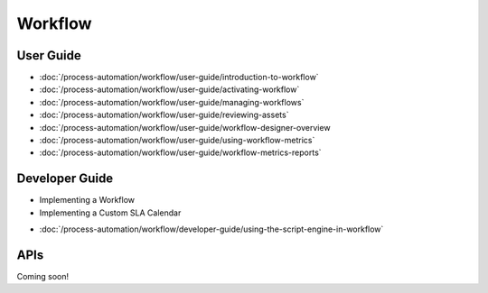 Workflow
========

User Guide
----------

-  :doc:`/process-automation/workflow/user-guide/introduction-to-workflow`
-  :doc:`/process-automation/workflow/user-guide/activating-workflow`
-  :doc:`/process-automation/workflow/user-guide/managing-workflows`
-  :doc:`/process-automation/workflow/user-guide/reviewing-assets`
-  :doc:`/process-automation/workflow/user-guide/workflow-designer-overview
-  :doc:`/process-automation/workflow/user-guide/using-workflow-metrics`
-  :doc:`/process-automation/workflow/user-guide/workflow-metrics-reports`

Developer Guide
---------------

* Implementing a Workflow
* Implementing a Custom SLA Calendar
-  :doc:`/process-automation/workflow/developer-guide/using-the-script-engine-in-workflow`

APIs
----
Coming soon!